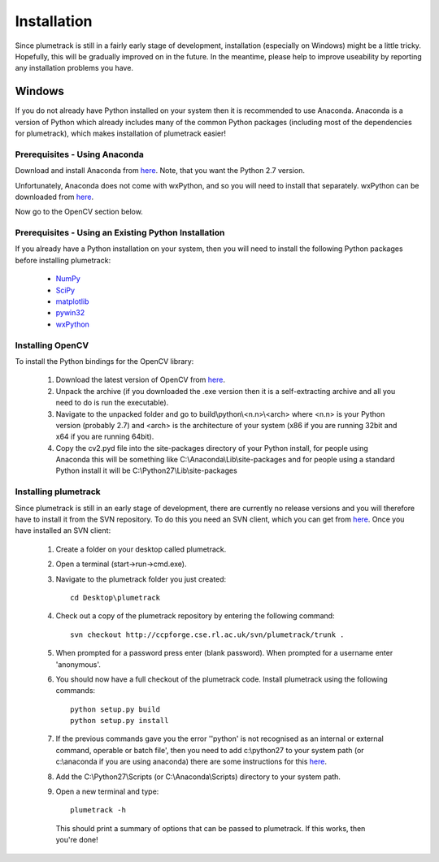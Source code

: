 
Installation
============

Since plumetrack is still in a fairly early stage of development, installation (especially on Windows) might be a little tricky. Hopefully, this will be gradually improved on in the future. In the meantime, please help to improve useability by reporting any installation problems you have.


Windows
-------

If you do not already have Python installed on your system then it is recommended to use Anaconda. Anaconda is a version of Python which already includes many of the common Python packages (including most of the dependencies for plumetrack), which makes installation of plumetrack easier!


Prerequisites - Using Anaconda
..............................
Download and install Anaconda from `here <https://store.continuum.io/cshop/anaconda/>`_. Note, that you want the Python 2.7 version.

Unfortunately, Anaconda does not come with wxPython, and so you will need to install that separately. wxPython can be downloaded from `here <http://www.wxpython.org/>`_.

Now go to the OpenCV section below.


Prerequisites - Using an Existing Python Installation
.....................................................
If you already have a Python installation on your system, then you will need to install the following Python packages before installing plumetrack:

 * `NumPy <http://www.numpy.org/>`_
 * `SciPy <http://www.scipy.org/>`_
 * `matplotlib <http://matplotlib.org/>`_
 * `pywin32 <http://sourceforge.net/projects/pywin32>`_
 * `wxPython <http://www.wxpython.org/>`_


Installing OpenCV
.................

To install the Python bindings for the OpenCV library:

 #. Download the latest version of OpenCV from `here <http://opencv.org/downloads.html>`_.
 
 #. Unpack the archive (if you downloaded the .exe version then it is a self-extracting archive and all you need to do is run the executable). 

 #. Navigate to the unpacked folder and go to build\\python\\<n.n>\\<arch> where <n.n> is your Python version (probably 2.7) and <arch> is the architecture of your system (x86 if you are running 32bit and x64 if you are running 64bit). 

 #. Copy the cv2.pyd file into the site-packages directory of your Python install, for people using Anaconda this will be something like C:\\Anaconda\\Lib\\site-packages and for people using a standard Python install it will be C:\\Python27\\Lib\\site-packages


Installing plumetrack
.....................

Since plumetrack is still in an early stage of development, there are currently no release versions and you will therefore have to install it from the SVN repository. To do this you need an SVN client, which you can get from `here <http://sourceforge.net/projects/win32svn>`_. Once you have installed an SVN client:

 #. Create a folder on your desktop called plumetrack.

 #. Open a terminal (start->run->cmd.exe).

 #. Navigate to the plumetrack folder you just created::
     
     cd Desktop\plumetrack

 #. Check out a copy of the plumetrack repository by entering the following command::
     
     svn checkout http://ccpforge.cse.rl.ac.uk/svn/plumetrack/trunk .

 #. When prompted for a password press enter (blank password). When prompted for a username enter 'anonymous'.

 #. You should now have a full checkout of the plumetrack code. Install plumetrack using the following commands::

     python setup.py build
     python setup.py install

 #. If the previous commands gave you the error ''python' is not recognised as an internal or external command, operable or batch file', then you need to add c:\\python27 to your system path (or c:\\anaconda if you are using anaconda) there are some instructions for this `here <http://stackoverflow.com/questions/6318156/adding-python-path-on-windows-7>`_.

 #. Add the C:\\Python27\\Scripts (or C:\\Anaconda\\Scripts) directory to your system path.

 #. Open a new terminal and type::
     
     plumetrack -h
  
  This should print a summary of options that can be passed to plumetrack. If this works, then you're done!
 



